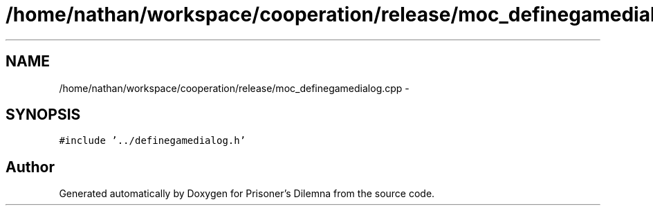 .TH "/home/nathan/workspace/cooperation/release/moc_definegamedialog.cpp" 3 "Sat Mar 31 2012" "Version 0.1" "Prisoner's Dilemna" \" -*- nroff -*-
.ad l
.nh
.SH NAME
/home/nathan/workspace/cooperation/release/moc_definegamedialog.cpp \- 
.SH SYNOPSIS
.br
.PP
\fC#include '../definegamedialog.h'\fP
.br

.SH "Author"
.PP 
Generated automatically by Doxygen for Prisoner's Dilemna from the source code.
